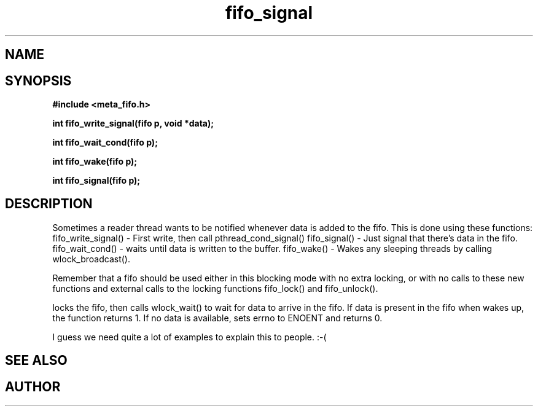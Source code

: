 .TH fifo_signal 3 2016-01-30 "" "The Meta C Library"
.SH NAME
.Nm fifo_signal
.Nm fifo_write_signal
.Nm fifo_wait_cond
.Nm fifo_wake
.Nd Signalling functions for meta_fifo
.SH SYNOPSIS
.B #include <meta_fifo.h>
.sp
.BI "int fifo_write_signal(fifo p, void *data);

.BI "int fifo_wait_cond(fifo p);

.BI "int fifo_wake(fifo p);

.BI "int fifo_signal(fifo p);

.SH DESCRIPTION
Sometimes a reader thread wants to be notified whenever data is added to
the fifo. This is done using these functions:
fifo_write_signal() - First write, then call pthread_cond_signal()
fifo_signal() - Just signal that there's data in the fifo.
fifo_wait_cond() - waits until data is written to the buffer.
fifo_wake() - Wakes any sleeping threads by calling wlock_broadcast().
.PP
Remember that a fifo should be used either in this blocking mode with
no extra locking, or with no calls to these new functions and external
calls to the locking functions fifo_lock() and fifo_unlock(). 
.PP
.Nm fifo_wait_cond()
locks the fifo, then calls wlock_wait() to wait for data to arrive in
the fifo. If data is present in the fifo when 
.Nm fifo_wait_cond()
wakes up, the function returns 1. If no data is available, 
.Nm fifo_wait_cond()
sets errno to ENOENT and returns 0.
.PP
I guess we need quite a lot of examples to explain this to people. :-(
.SH SEE ALSO
.Xr meta_wlock 3
.SH AUTHOR
.An B. Augestad, bjorn.augestad@gmail.com
